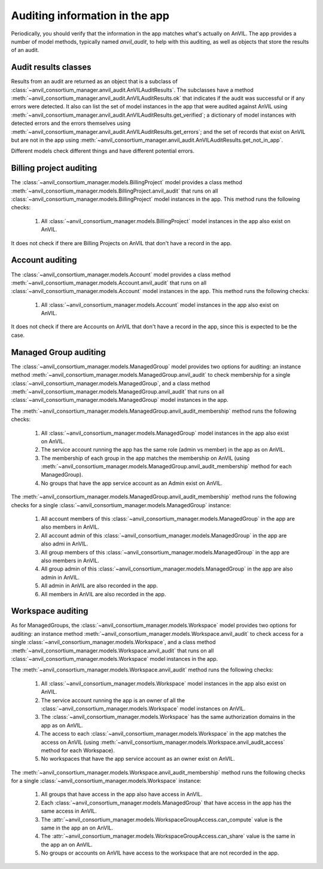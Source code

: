 .. _auditing:

Auditing information in the app
===============================

Periodically, you should verify that the information in the app matches what's actually on AnVIL.
The app provides a number of model methods, typically named `anvil_audit`, to help with this auditing, as well as objects that store the results of an audit.

Audit results classes
---------------------

Results from an audit are returned as an object that is a subclass of :class:`~anvil_consortium_manager.anvil_audit.AnVILAuditResults`.
The subclasses have a method :meth:`~anvil_consortium_manager.anvil_audit.AnVILAuditResults.ok` that indicates if the audit was successful or if any errors were detected.
It also can list the set of model instances in the app that were audited against AnVIL using  :meth:`~anvil_consortium_manager.anvil_audit.AnVILAuditResults.get_verified`;
a dictionary of model instances with detected errors and the errors themselves using :meth:`~anvil_consortium_manager.anvil_audit.AnVILAuditResults.get_errors`;
and the set of records that exist on AnVIL but are not in the app using :meth:`~anvil_consortium_manager.anvil_audit.AnVILAuditResults.get_not_in_app`.

Different models check different things and have different potential errors.


Billing project auditing
------------------------

The :class:`~anvil_consortium_manager.models.BillingProject` model provides a class method :meth:`~anvil_consortium_manager.models.BillingProject.anvil_audit` that runs on all :class:`~anvil_consortium_manager.models.BillingProject` model instances in the app.
This method runs the following checks:

    1. All :class:`~anvil_consortium_manager.models.BillingProject` model instances in the app also exist on AnVIL.

It does not check if there are Billing Projects on AnVIL that don't have a record in the app.


Account auditing
----------------

The :class:`~anvil_consortium_manager.models.Account` model provides a class method :meth:`~anvil_consortium_manager.models.Account.anvil_audit` that runs on all :class:`~anvil_consortium_manager.models.Account` model instances in the app.
This method runs the following checks:

    1. All :class:`~anvil_consortium_manager.models.Account` model instances in the app also exist on AnVIL.

It does not check if there are Accounts on AnVIL that don't have a record in the app, since this is expected to be the case.

Managed Group auditing
------------------------

The :class:`~anvil_consortium_manager.models.ManagedGroup` model provides two options for auditing: an instance method :meth:`~anvil_consortium_manager.models.ManagedGroup.anvil_audit` to check membership for a single :class:`~anvil_consortium_manager.models.ManagedGroup`, and a class method :meth:`~anvil_consortium_manager.models.ManagedGroup.anvil_audit` that runs on all :class:`~anvil_consortium_manager.models.ManagedGroup` model instances in the app.

The :meth:`~anvil_consortium_manager.models.ManagedGroup.anvil_audit_membership` method runs the following checks:

    1. All :class:`~anvil_consortium_manager.models.ManagedGroup` model instances in the app also exist on AnVIL.
    2. The service account running the app has the same role (admin vs member) in the app as on AnVIL.
    3. The membership of each group in the app matches the membership on AnVIL (using :meth:`~anvil_consortium_manager.models.ManagedGroup.anvil_audit_membership` method for each ManagedGroup).
    4. No groups that have the app service account as an Admin exist on AnVIL.

The :meth:`~anvil_consortium_manager.models.ManagedGroup.anvil_audit_membership` method runs the following checks for a single :class:`~anvil_consortium_manager.models.ManagedGroup` instance:

    1. All account members of this :class:`~anvil_consortium_manager.models.ManagedGroup` in the app are also members in AnVIL.
    2. All account admin of this :class:`~anvil_consortium_manager.models.ManagedGroup` in the app are also admi in AnVIL.
    3. All group members of this :class:`~anvil_consortium_manager.models.ManagedGroup` in the app are also members in AnVIL.
    4. All group admin of this :class:`~anvil_consortium_manager.models.ManagedGroup` in the app are also admin in AnVIL.
    5. All admin in AnVIL are also recorded in the app.
    6. All members in AnVIL are also recorded in the app.


Workspace auditing
------------------------

As for ManagedGroups, the :class:`~anvil_consortium_manager.models.Workspace` model provides two options for auditing: an instance method :meth:`~anvil_consortium_manager.models.Workspace.anvil_audit` to check access for a single :class:`~anvil_consortium_manager.models.Workspace`, and a class method :meth:`~anvil_consortium_manager.models.Workspace.anvil_audit` that runs on all :class:`~anvil_consortium_manager.models.Workspace` model instances in the app.

The :meth:`~anvil_consortium_manager.models.Workspace.anvil_audit` method runs the following checks:

    1. All :class:`~anvil_consortium_manager.models.Workspace` model instances in the app also exist on AnVIL.
    2. The service account running the app is an owner of all the :class:`~anvil_consortium_manager.models.Workspace` model instances on AnVIL.
    3. The :class:`~anvil_consortium_manager.models.Workspace` has the same authorization domains in the app as on AnVIL.
    4. The access to each :class:`~anvil_consortium_manager.models.Workspace` in the app matches the access on AnVIL (using :meth:`~anvil_consortium_manager.models.Workspace.anvil_audit_access` method for each Workspace).
    5. No workspaces that have the app service account as an owner exist on AnVIL.

The :meth:`~anvil_consortium_manager.models.Workspace.anvil_audit_membership` method runs the following checks for a single :class:`~anvil_consortium_manager.models.Workspace` instance:

    1. All groups that have access in the app also have access in AnVIL.
    2. Each :class:`~anvil_consortium_manager.models.ManagedGroup` that have access in the app has the same access in AnVIL.
    3. The :attr:`~anvil_consortium_manager.models.WorkspaceGroupAccess.can_compute` value is the same in the app an on AnVIL.
    4. The :attr:`~anvil_consortium_manager.models.WorkspaceGroupAccess.can_share` value is the same in the app an on AnVIL.
    5. No groups or accounts on AnVIL have access to the workspace that are not recorded in the app.
